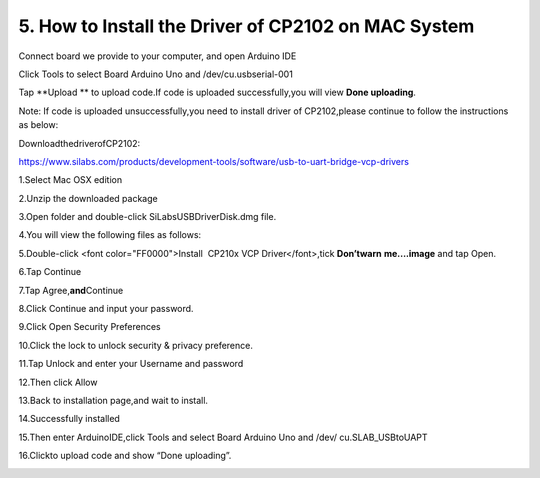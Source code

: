 .. _5.-How-to-Install-the-Driver-of-CP2102-on-MAC-System:

5. How to Install the Driver of CP2102 on MAC System
====================================================

Connect board we provide to your computer, and open Arduino IDE

.. image:: media/image-20250417082903072.png
   :alt: image-20250417082903072

Click Tools to select Board Arduino Uno and /dev/cu.usbserial-001

.. image:: media/image-20250417083037840.png
   :alt: image-20250417083037840

Tap \**Upload \*\* to upload code.If code is uploaded successfully,you
will view **Done uploading**.

.. image:: media/image-20250417083148417.png
   :alt: image-20250417083148417

Note: If code is uploaded unsuccessfully,you need to install driver of
CP2102,please continue to follow the instructions as below:

DownloadthedriverofCP2102:

https://www.silabs.com/products/development-tools/software/usb-to-uart-bridge-vcp-drivers

1.Select Mac OSX edition

.. image:: media/image-20250417083549925.png
   :alt: image-20250417083549925

2.Unzip the downloaded package

.. image:: media/image-20250417083615847.png
   :alt: image-20250417083615847

3.Open folder and double-click SiLabsUSBDriverDisk.dmg file.

.. image:: media/image-20250417083758947.png
   :alt: image-20250417083758947

4.You will view the following files as follows:

.. image:: media/image-20250417083918581.png
   :alt: image-20250417083918581

5.Double-click <font color="FF0000">Install  CP210x VCP
Driver</font>,tick **Don’twarn** **me....image** and tap Open.

.. image:: media/image-20250417084225039.png
   :alt: image-20250417084225039

6.Tap Continue

.. image:: media/image-20250417084300537.png
   :alt: image-20250417084300537

7.Tap Agree,\ **and**\ Continue

.. image:: media/image-20250417084352129.png
   :alt: image-20250417084352129

8.Click Continue and input your password.

.. image:: media/image-20250417084437049.png
   :alt: image-20250417084437049

.. image:: media/image-20250417084445052.png
   :alt: image-20250417084445052

9.Click Open Security Preferences

.. image:: media/image-20250417084527626.png
   :alt: image-20250417084527626

10.Click the lock to unlock security & privacy preference.

.. image:: media/image-20250417084623185.png
   :alt: image-20250417084623185

11.Tap Unlock and enter your Username and password

.. image:: media/image-20250417084724770.png
   :alt: image-20250417084724770

12.Then click Allow

.. image:: media/image-20250417084803825.png
   :alt: image-20250417084803825

13.Back to installation page,and wait to install.

.. image:: media/image-20250417084848672-17448509322411.png
   :alt: image-20250417084848672

14.Successfully installed

.. image:: media/image-20250417084920120.png
   :alt: image-20250417084920120

15.Then enter ArduinoIDE,click Tools and select Board Arduino Uno and
/dev/ cu.SLAB_USBtoUAPT

.. image:: media/image-20250417085241510.png
   :alt: image-20250417085241510

16.Click\ |image-20250417085312966|\ to upload code and show “Done
uploading”.

.. image:: media/image-20250417085354405.png
   :alt: image-20250417085354405

.. |image-20250417085312966| image:: media/image-20250417085312966.png
